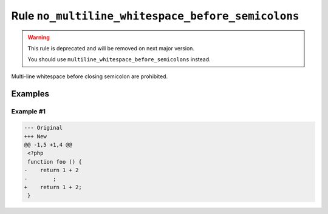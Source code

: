 ==================================================
Rule ``no_multiline_whitespace_before_semicolons``
==================================================

.. warning:: This rule is deprecated and will be removed on next major version.

   You should use ``multiline_whitespace_before_semicolons`` instead.

Multi-line whitespace before closing semicolon are prohibited.

Examples
--------

Example #1
~~~~~~~~~~

.. code-block:: diff

   --- Original
   +++ New
   @@ -1,5 +1,4 @@
    <?php
    function foo () {
   -    return 1 + 2
   -        ;
   +    return 1 + 2;
    }
